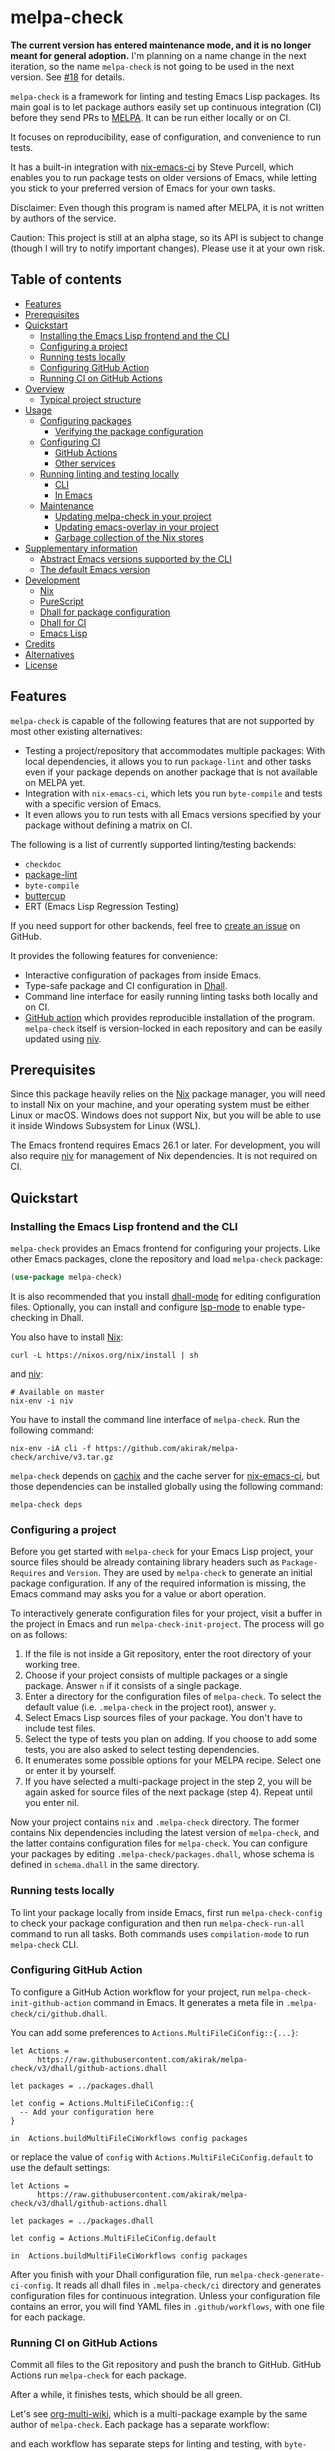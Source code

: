 # -*- mode: org; mode: org-make-toc -*-
* melpa-check
#+BEGIN_HTML
<a href="https://github.com/akirak/melpa-check/actions"><img alt="Build Status" src="https://img.shields.io/endpoint.svg?url=https%3A%2F%2Factions-badge.atrox.dev%2Fakirak%2Fmelpa-check%2Fbadge%3Fref%3Dv3&style=flat" /></a>
#+END_HTML

*The current version has entered maintenance mode, and it is no longer meant for general adoption.* I'm planning on a name change in the next iteration, so the name =melpa-check= is not going to be used in the next version. See [[https://github.com/akirak/melpa-check/issues/18][#18]] for details.

=melpa-check= is a framework for linting and testing Emacs Lisp packages.
Its main goal is to let package authors easily set up continuous integration (CI) before they send PRs to [[https://melpa.org/#/][MELPA]].
It can be run either locally or on CI.

It focuses on reproducibility, ease of configuration, and convenience to run tests.

It has a built-in integration with [[https://github.com/purcell/nix-emacs-ci][nix-emacs-ci]] by Steve Purcell, which enables you to run package tests on older versions of Emacs, while letting you stick to your preferred version of Emacs for your own tasks.

Disclaimer: Even though this program is named after MELPA, it is not written by authors of the service.

Caution: This project is still at an alpha stage, so its API is subject to change (though I will try to notify important changes). Please use it at your own risk.
** Table of contents
:PROPERTIES:
:TOC:      siblings 
:END:
-  [[#features][Features]]
-  [[#prerequisites][Prerequisites]]
-  [[#quickstart][Quickstart]]
  -  [[#installing-the-emacs-lisp-frontend-and-the-cli][Installing the Emacs Lisp frontend and the CLI]]
  -  [[#configuring-a-project][Configuring a project]]
  -  [[#running-tests-locally][Running tests locally]]
  -  [[#configuring-github-action][Configuring GitHub Action]]
  -  [[#running-ci-on-github-actions][Running CI on GitHub Actions]]
-  [[#overview][Overview]]
  -  [[#typical-project-structure][Typical project structure]]
-  [[#usage][Usage]]
  -  [[#configuring-packages][Configuring packages]]
    -  [[#verifying-the-package-configuration][Verifying the package configuration]]
  -  [[#configuring-ci][Configuring CI]]
    -  [[#github-actions][GitHub Actions]]
    -  [[#other-services][Other services]]
  -  [[#running-linting-and-testing-locally][Running linting and testing locally]]
    -  [[#cli][CLI]]
    -  [[#in-emacs][In Emacs]]
  -  [[#maintenance][Maintenance]]
    -  [[#updating-melpa-check-in-your-project][Updating melpa-check in your project]]
    -  [[#updating-emacs-overlay-in-your-project][Updating emacs-overlay in your project]]
    -  [[#garbage-collection-of-the-nix-stores][Garbage collection of the Nix stores]]
-  [[#supplementary-information][Supplementary information]]
  -  [[#abstract-emacs-versions-supported-by-the-cli][Abstract Emacs versions supported by the CLI]]
  -  [[#the-default-emacs-version][The default Emacs version]]
-  [[#development][Development]]
  -  [[#nix][Nix]]
  -  [[#purescript][PureScript]]
  -  [[#dhall-for-package-configuration][Dhall for package configuration]]
  -  [[#dhall-for-ci][Dhall for CI]]
  -  [[#emacs-lisp][Emacs Lisp]]
-  [[#credits][Credits]]
-  [[#alternatives][Alternatives]]
-  [[#license][License]]

** Features
=melpa-check= is capable of the following features that are not supported by most other existing alternatives:

- Testing a project/repository that accommodates multiple packages: With local dependencies, it allows you to run =package-lint= and other tasks even if your package depends on another package that is not available on MELPA yet.
- Integration with =nix-emacs-ci=, which lets you run =byte-compile= and tests with a specific version of Emacs.
- It even allows you to run tests with all Emacs versions specified by your package without defining a matrix on CI.

The following is a list of currently supported linting/testing backends:

- =checkdoc=
- [[https://github.com/purcell/package-lint][package-lint]]
- =byte-compile=
- [[https://github.com/jorgenschaefer/emacs-buttercup/][buttercup]]
- ERT (Emacs Lisp Regression Testing)

If you need support for other backends, feel free to [[https://github.com/akirak/melpa-check/issues][create an issue]] on GitHub.

It provides the following features for convenience:

- Interactive configuration of packages from inside Emacs.
- Type-safe package and CI configuration in [[https://github.com/dhall-lang/dhall-lang][Dhall]].
- Command line interface for easily running linting tasks both locally and on CI.
- [[https://github.com/akirak/emacs-package/][GitHub action]] which provides reproducible installation of the program. =melpa-check= itself is version-locked in each repository and can be easily updated using [[https://github.com/nmattia/niv][niv]].
** Prerequisites
Since this package heavily relies on the [[https://nixos.org/nix/][Nix]] package manager, you will need to install Nix on your machine, and your operating system must be either Linux or macOS. Windows does not support Nix, but you will be able to use it inside Windows Subsystem for Linux (WSL).

The Emacs frontend requires Emacs 26.1 or later.
For development, you will also require [[https://github.com/nmattia/niv][niv]] for management of Nix dependencies. It is not required on CI.
** Quickstart
*** Installing the Emacs Lisp frontend and the CLI
=melpa-check= provides an Emacs frontend for configuring your projects.
Like other Emacs packages, clone the repository and load =melpa-check= package:

#+begin_src emacs-lisp
  (use-package melpa-check)
#+end_src

It is also recommended that you install [[https://github.com/psibi/dhall-mode][dhall-mode]] for editing configuration files.
Optionally, you can install and configure [[https://github.com/emacs-lsp/lsp-mode][lsp-mode]] to enable type-checking in Dhall.

You also have to install [[https://nixos.org/nix/][Nix]]:

#+begin_src shell
curl -L https://nixos.org/nix/install | sh
#+end_src

and [[https://github.com/nmattia/niv#install][niv]]:

#+begin_src shell
  # Available on master
  nix-env -i niv
#+end_src

You have to install the command line interface of =melpa-check=.
Run the following command:

#+begin_src shell
  nix-env -iA cli -f https://github.com/akirak/melpa-check/archive/v3.tar.gz
#+end_src

=melpa-check= depends on [[https://github.com/cachix/cachix][cachix]] and the cache server for [[https://github.com/purcell/nix-emacs-ci][nix-emacs-ci]], but those dependencies can be installed globally using the following command:

#+begin_src shell
melpa-check deps
#+end_src
*** Configuring a project
Before you get started with =melpa-check= for your Emacs Lisp project, your source files should be already containing library headers such as =Package-Requires= and =Version=. They are used by =melpa-check= to generate an initial package configuration. If any of the required information is missing, the Emacs command may asks you for a value or abort operation.

To interactively generate configuration files for your project, visit a buffer in the project in Emacs and run =melpa-check-init-project=.
The process will go on as follows:

1. If the file is not inside a Git repository, enter the root directory of your working tree.
2. Choose if your project consists of multiple packages or a single package. Answer =n= if it consists of a single package.
3. Enter a directory for the configuration files of =melpa-check=. To select the default value (i.e. =.melpa-check= in the project root), answer =y=.
4. Select Emacs Lisp sources files of your package. You don't have to include test files.
5. Select the type of tests you plan on adding. If you choose to add some tests, you are also asked to select testing dependencies.
6. It enumerates some possible options for your MELPA recipe. Select one or enter it by yourself.
7. If you have selected a multi-package project in the step 2, you will be again asked for source files of the next package (step 4). Repeat until you enter nil.

Now your project contains =nix= and =.melpa-check= directory.
The former contains Nix dependencies including the latest version of =melpa-check=, and the latter contains configuration files for =melpa-check=.
You can configure your packages by editing =.melpa-check/packages.dhall=, whose schema is defined in =schema.dhall= in the same directory.
*** Running tests locally
To lint your package locally from inside Emacs, first run =melpa-check-config= to check your package configuration and then run =melpa-check-run-all= command to run all tasks. Both commands uses =compilation-mode= to run =melpa-check= CLI.
*** Configuring GitHub Action
To configure a GitHub Action workflow for your project, run =melpa-check-init-github-action= command in Emacs.
It generates a meta file in =.melpa-check/ci/github.dhall=.

You can add some preferences to =Actions.MultiFileCiConfig::{...}=:

#+begin_src dhall
  let Actions =
        https://raw.githubusercontent.com/akirak/melpa-check/v3/dhall/github-actions.dhall

  let packages = ../packages.dhall

  let config = Actions.MultiFileCiConfig::{
    -- Add your configuration here
  }

  in  Actions.buildMultiFileCiWorkflows config packages
#+end_src

or replace the value of =config= with =Actions.MultiFileCiConfig.default= to use the default settings:

#+begin_src dhall
  let Actions =
        https://raw.githubusercontent.com/akirak/melpa-check/v3/dhall/github-actions.dhall

  let packages = ../packages.dhall

  let config = Actions.MultiFileCiConfig.default

  in  Actions.buildMultiFileCiWorkflows config packages
#+end_src

After you finish with your Dhall configuration file, run =melpa-check-generate-ci-config=.
It reads all dhall files in =.melpa-check/ci= directory and generates configuration files for continuous integration.
Unless your configuration file contains an error, you will find YAML files in =.github/workflows=, with one file for each package.
*** Running CI on GitHub Actions
Commit all files to the Git repository and push the branch to GitHub.
GitHub Actions run =melpa-check= for each package.

After a while, it finishes tests, which should be all green.

Let's see [[https://github.com/akirak/org-multi-wiki/actions][org-multi-wiki]], which is a multi-package example by the same author of =melpa-check=. Each package has a separate workflow:

#+BEGIN_HTML
<img src="https://raw.githubusercontent.com/akirak/melpa-check/screenshots/melpa-check-1.png" alt="GitHub Actions screen 1">
#+END_HTML

and each workflow has separate steps for linting and testing, with =byte-compile= and tests run on all Emacs versions:

#+BEGIN_HTML
<img src="https://raw.githubusercontent.com/akirak/melpa-check/screenshots/melpa-check-2.png" alt="GitHub Actions screen 2">
#+END_HTML

You can also have separate CI status badges for individual packages:

#+BEGIN_HTML
<img src="https://raw.githubusercontent.com/akirak/melpa-check/screenshots/melpa-check-badge-examples.png" alt="CI status badge examples">
#+END_HTML

** Overview
*** Typical project structure
With =melpa-check= configured, a typical Emacs Lisp project has the following structure:

- =.github/workflows/=: Directory containing workflow definitions consumed by GitHub Actions.
  - =PACKAGE.yml=: CI configuration for the package, generated by the Emacs frontend. If you have multiple packages in the repository, there will be a workflow for each package.
- =.melpa-check/=: Directory containing configuration files for =melpa-check=.
  - =ci/=: Directory containing configuration files for CI. Files are written in Dhall, and converted to specific formats supported by each service using the Emacs frontend.
    - =github.dhall=: CI configuration file for GitHub Actions.
  - =packages.dhall=: Package configuration of the project, which is interactively configured at first by the Emacs frontend. Then you can edit it on Emacs.
  - =schema.dhall=: Dhall schema for the package configuration automatically installed by the Emacs frontend. You usually don't edit this file manually.
  - =default.nix=: Nix entry point for the project, which is generated by the Emacs frontend. You usually don't edit this file manually.
- =nix/=: Directory specifying Nix dependencies. Files in this directory are maintained by the =niv= tool, and you usually don't edit them manually.
  - =sources.json=: JSON file specifying individual Nix dependencies.
  - =sources.nix=: Nix file for referencing the dependencies in Nix.
- =PACKAGE.el=: Source file for the package.
- =PACKAGE-test.el=: Optional test file for the package.
- =tests/=: Optional directory containing test files for the package.
- =README=: README for the project. Its format can be Markdown, Org, or whatever you like.
- =CHANGELOG.md=: Optional change log for the project.
- =LICENSE=: Document describing a license for the project.
- =.gitignore=: Configuration file listing files to be ignored by Git.

Of these files and directories, =.github=, =.melpa-check=, and =nix= directories are generated by =melpa-check=. You have to create the other files by yourself.
** Usage
*** Configuring packages
You can configure your packages by editing =.melpa-check/packages.dhall=.
The file specifies a list of packages, and the package type is defined in the schema (=schema.dhall=).

With [[https://github.com/emacs-lsp/lsp-mode][lsp-mode]] and [[https://github.com/dhall-lang/dhall-haskell/tree/master/dhall-lsp-server][dhall-lsp-server]], the package configuration is checked against the schema.
Also, =dhall-format= (which is based on [[https://github.com/purcell/reformatter.el][reformatter]]) provided by =dhall-mode= formats dhall buffers if you have installed [[https://github.com/dhall-lang/dhall-haskell][dhall]] command.

The package type has the following fields:

- =pname= :: Name of the package, as registered on MELPA.
- =version= :: Package version. This should be the same as in =Version= header in the source file.
- =emacsVersion= :: Minimum version of Emacs required by the package, e.g. =25.1=.
- =files= :: Source files of the package. This should be a list of relative paths from the project root.
- =dependencies= :: Emacs Lisp packages required by the package. The packages should be on MELPA or local (i.e. residing in the same project).
- =localDependencies= :: Dependencies defined within the same project. Default: empty.
- =mainFile= :: Main file of the package, i.e. =package-lint-main-file= in =package-lint=. Default: none.
- =testDrivers= :: Types of tests you want to run using =melpa-check test= command. This is a list of =TestDriver= type, and =buttercup, =ert=, and =ert-runner= are currently allowed. If an empty list (i.e. =[] :: List TestDriver=) is specified, no test is run. You can also specify multiple values to run multiple types of tests.
  - =buttercup= :: Run tests using =buttercup=. Test suites in =buttercupTests= are run.
  - =ert= :: Run tests using =ert=. Test suites in =ertTests= are run.
  - =ert-runner= :: Run tests using =ert-runner=. Test suites are automatically detected.
- =testDependencies= :: Emacs Lisp packages required only for testing. They are installed in test sessions including buttercup and ERT. If you use a mocking library for testing, it should be included in this field. Default: empty.
- =buttercupTests= :: Buttercup test files for the package. This is a list of file patterns relative from the project root. It supports =extglob= of =bash=, so =*-test?(s).el= matches both =hello-test.el= and =hello-tests.el=. Default: a sensible default value.
- =ertTests= :: ERT test files for the package, which are applied to =ert= driver. Like =buttercupTests=, this is a list of file patterns. Default: the same default value as =buttercupTests=.
- =excludeTests= :: Files to exclude from the test patterns above. Files specified in this field are excluded from tests even if they match =buttercupTests= or =ertTests=. The same file patterns as =buttercupTests= and =ertTests=. For example, =**/test-helper?(s).el= would be a sensible value. Default: empty.
- =recipe= :: MELPA-style recipe of the package. [[https://github.com/melpa/melpa#recipe-format][Syntax]]

You can omit fields that use the default values.

Some notes on the Dhall syntax:

- An empty list requires a type signature, e.g. =[] : List Text=.
- An optional type is either =Some VALUE= (e.g. =Some "melpa-check.el"=) or =None TYPE= (e.g. =None Text=).
**** Verifying the package configuration
While =Dhall= supports syntax checking of the package configuration on the fly, it is not capable of checking against the semantics.

To aid this issue, =melpa-check= provides verification of the package configuration itself.
To check the configuration, run =melpa-check-config= in Emacs or =melpa-check config= command in CLI.
The CLI command must be run at the project root, but the Emacs command can be run at anywhere inside the project.
By running this command before pushing it to remote, you can prevent a failure from a configuration mistake.
This feature is not comprehensive for now, but it can check if the package version is consistent with source files.
*** Configuring CI
=melpa-check= is capable of generating configuration files for CI from Dhall.
This is an extra feature intended for saving your time.
You can still manually configure CI if you don't like the output produced by it or tweak the generated files to your liking.

The basic steps are as follows:

1. Generate a Dhall configuration file using an Emacs command for a specific service.
2. Edit the configuration file.
3. Generate actual configuration files for the service using =melpa-check-generate-ci-config= and review the output.

This feature supports only GitHub Actions at present.
For other services such as CircleCI and TravisCI, you have to manually configure workflows.
**** GitHub Actions
=melpa-check-init-github-actions= generates a configuration file for GitHub Actions.
The file name is =.melpa-check/ci/github.dhall=.
It depends on emacs-lisp action created by the same author.

All of the fields have defaults, so you don't need any configuration.
To omit all fields, use =MultiFileCiConfig.default= as the entire value.

It consists of =lint= and =test= steps. The former runs =checkdoc= and =package-lint=, and the latter =byte-compile= and buttercup tests.

=MultiFileCiConfig=, which generates one workflow for each package, has the following fields:

- =triggers= :: Events that triger the workflow. Actually it is a function that takes a package as an argument. Default: on =push= event, ignoring changes in Markdown and Org files.
- =lintOn= :: Operating systems where lint is run. Default: =ubuntu-latest=.
- =lintEmacsVersion= :: Emacs version with which lint is run. Default: latest release.
- =testOn= :: Operating systems where tests are run. Default: =ubuntu-latest=.
- =testEmacsVersion= :: Emacs version with which tests are run. Default: all versions since the minimum version of the package.
- =fileNameFn= :: Function that determines the workflow file name. Default: the package name.
- =actionNameFn= :: Function that determines the file name. Default: the package name + " CI".
- =skipTests= :: If =True=, don't include tests in the test step. Only =byte-compile= is run. Default: =False=.
**** Other services
You can check your packages on any CI service using the =melpa-check= CLI.
Your workflow should include the following steps:

1. Install Nix.
2. Install the CLI of =melpa-check=.
3. Run =melpa-check deps= to install cachix and enable it.
4. In the project, run =melpa-check config= to verify your package configuration.
5. Run =melpa-check lint [-e latest] [PACKAGE]=.
6. Run =melpa-check byte-compile [-e all] [PACKAGE]=.
7. Run =melpa-check buttercup [-e all] [PACKAGE]= (optional).

For details on the commands, refer to the following subsection.
*** Running linting and testing locally
You can run tests by either running a CLI command at the project root or running an Emacs command at any directory inside the project.
**** CLI
The =melpa-check= CLI is basically a convenient wrapper around Nix to run linting, byte-compile, and tests without hussle.
It runs tasks on a package on a specific version of Emacs.

It provides the following subcommands for linting and testing:

- =melpa-check lint [PACKAGE]= :: Runs =checkdoc= and =package-lint= on files in the package.
- =melpa-check byte-compile [PACKAGE]= :: Runs byte-compile on files in the package.
- =melpa-check test [PACKAGE]= :: Runs tests configured in the package.
- =melpa-check all= :: Runs all tasks on all packages in the project. This is convenient for checking the entire project locally.

If the program encounters an error, it returns a non-zero exit code.

If you have multiple packages in the project, these commands but =all= require a package name as the argument.
If you have only one package in the project, you can omit the package name.

You can pass =-e VERSION= option to specify an Emacs version.
=VERSION= can be either concrete (i.e. a specific release like =26.1=) or abstract (e.g. the latest release).

For more commands and options, run =melpa-check --help= to display the help.
It provides a comprehensive information on the command line interface.
**** In Emacs
=melpa-check-run-all= command wraps =melpa-check all= CLI command, which runs all tasks on all packages in the project.
It can be run from any directory inside a project.
*** Maintenance
**** Updating melpa-check in your project
=melpa-check= is version-locked in each project.
Unless there is an API/schema change, you can update it to the latest version by running =niv= in the project:

#+begin_src shell
  niv update melpa-check
#+end_src
**** Updating emacs-overlay in your project
This program also uses [[https://github.com/nix-community/emacs-overlay][emacs-overlay]] for a fresh set of Emacs packages.
However, it is version-locked in each project at project initialization for reproducibility.
It is likely that the packages used in your project become outdated during development.
To update the overlay to the latest snapshot, use =niv=:

#+begin_src shell
  niv update emacs-overlay
#+end_src
**** Garbage collection of the Nix stores
=melpa-check= creates a bunch of immutable directories called Nix stores, which are placed in =/nix/store=.
It consumes plenty of storage space and eventually causes running out of the storage in local use.

To free up unreachable stores in Nix, run the following command:

#+begin_src shell
  nix-collect-garbage
#+end_src

or even:

#+begin_src shell
nix-collect-garbage -d
#+end_src

For details, read the manual on [[https://nixos.org/nix/manual/#name-5][nix-collect-garbage]] for usage or [[https://nixos.org/nixos/nix-pills/garbage-collector.html][Nix Pills]] for deeper understanding.
** Supplementary information
*** Abstract Emacs versions supported by the CLI
In addition to =snapshot= and all concrete release versions supported by =nix-emacs-ci=, =melpa-check= CLI commands support the following abstract versions for running Emacs:

- =minimum= :: Minimum Emacs version supported by the package, as specified in the package configuration.
- =latest= :: Latest stable release, i.e. a maximum version before =snapshot=.
- =all= :: All supported versions since =minimum=.

It is recommended that you use either =latest= or =snapshot= for linting, because it includes the latest version of =checkdoc=.
Emacs versions before =25.1= cause an error in linting in =melpa-check= due to missing dependencies.

=all= is recommended for =byte-compile= and buttercup tests in CI, but in local tests, you might prefer =minimum= because it finishes faster.
*** The default Emacs version
Unless you specify an Emacs version, all linting and testing tasks are run on a specific version of Emacs.
By default, it is the snapshot version of Emacs, which is occasionally updated in the repository of =nix-emacs-ci=.
You can change it to another version by editing =.melpa-check/default.nix=.
** Development
Any feedback and PR are welcome.

=melpa-check= is a polyglot project written in several languages:

- Its core is written in Nix, a lazily-evaluted, purely functional language for writing build systems.
- The CLI is written in [[https://www.purescript.org/][PureScript]], which is a strongly-typed functional programming language that compiles to JavaScript.
- The Emacs frontend is written in Emacs Lisp.
- Configuration files are mostly written in Dhall, which is a programmable configuration language that intentionally drops turing completeness for safety.
- Bash is used for shell scripting inside Nix and PureScript.
- [[https://github.com/akirak/emacs-package][The GitHub action]] in a separate repository is written in TypeScript and wraps =nix= and =melpa-check= commands.

*** Nix
The main entry point of =melpa-check= is =default.nix= in the project root. It should be linked from =.melpa-check/default.nix= in each project.

The other Nix source files are contained in =nix= directory. It uses =niv= for dependency management but also keeps libraries and checkers in =lib= and =checkers= directory, respectively.

Example projects and smoke tests are contained in =tests= directory in the repository. Enter the directory and run

#+begin_src shell
  ./ci.sh
#+end_src

to check if the Nix part is functional. The script contains both success and failure cases, but the entire script should exit successfully.
*** PureScript
The command line interface is written in PureScript, and its source code in in =cli= directory of this repository.

The directory contains =shell.nix= as well as =.direnv=. You can use [[https://github.com/target/lorri][lorri]] and [[https://github.com/wbolster/emacs-direnv][direnv]] for development.

To build the package, run the following command in the directory:

#+begin_src shell
  make -f build.mk
#+end_src
*** Dhall for package configuration
=schema.dhall= defines the type of package configuration. It is copied to each project, because Nix doesn't allow internet connection during its build processes. It has a version tag exposed.
*** Dhall for CI
Functions for generating Ci configuration files are contained in =dhall= directory.
*** Emacs Lisp
The Emacs frontend for generating configuration files and running the =melpa-check= CLI inside Emacs are in the project root.
** Credits
- The linting logics are partly based on [[https://github.com/alphapapa/makem.sh][makem.sh]] by Adam Porter ([[https://github.com/alphapapa/][@alphapapa]]) and [[https://gitea.petton.fr/DamienCassou/makel][makel]] by Damien Cassou ([[https://github.com/damiencassou][@DamienCassou]]).
- The idea of generating GitHub actions from Dhall is based on [[https://github.com/vmchale/github-actions-dhall][vmchale/github-actions-dhall]].
- The PureScript source code follows some articles and examples written by Justin Woo ([[https://github.com/justinwoo/][@justinwoo]]).
- The idea of using =niv= for dependency management is an inspiration from [[https://github.com/purcell/setup-emacs/][setup-emacs]] by Steve Purcell ([[https://github.com/purcell/][@purcell]]). The GitHub action in the external repository is also roughly based on his work.

And thank you for contributors of this project, including Eric Dallo ([[https://github.com/ericdallo][@ericdallo]]) and Terje Larsen ([[https://github.com/terlar][@terlar]])!
** Alternatives
There are many alternatives for linting Emacs Lisp packages, and you might want to consider one of them instead:

- [[https://github.com/alphapapa/makem.sh][makem.sh]]
- [[https://github.com/doublep/eldev][eldev]]
- [[https://gitea.petton.fr/DamienCassou/makel][makel]]
- [[https://github.com/vermiculus/emake.el][emake.el]]

Alphapapa provides [[https://github.com/alphapapa/makem.sh#comparisons][a detailed comparison]] of these tools in the documentation of =makem.sh=,
** License
GPL v3
